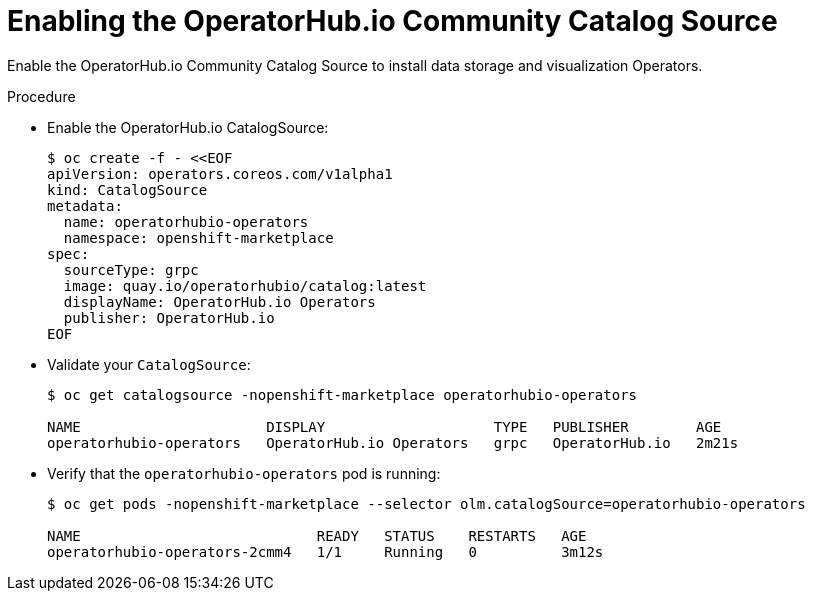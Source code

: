 
[id="enabling-the-operatorhub-io-community-catalog-source_{context}"]
= Enabling the OperatorHub.io Community Catalog Source

[role="_abstract"]
Enable the OperatorHub.io Community Catalog Source to install data storage and visualization Operators.

ifeval::["{build}" == "downstream"]
[NOTE]
Red Hat supports the core Operators and workloads, including AMQ Interconnect, AMQ Certificate Manager, Service Telemetry Operator, and Smart Gateway Operator.
endif::[]

.Procedure

* Enable the OperatorHub.io CatalogSource:
+
[source,bash]
----
$ oc create -f - <<EOF
apiVersion: operators.coreos.com/v1alpha1
kind: CatalogSource
metadata:
  name: operatorhubio-operators
  namespace: openshift-marketplace
spec:
  sourceType: grpc
  image: quay.io/operatorhubio/catalog:latest
  displayName: OperatorHub.io Operators
  publisher: OperatorHub.io
EOF
----

* Validate your `CatalogSource`:
+
[source,bash]
----
$ oc get catalogsource -nopenshift-marketplace operatorhubio-operators

NAME                      DISPLAY                    TYPE   PUBLISHER        AGE
operatorhubio-operators   OperatorHub.io Operators   grpc   OperatorHub.io   2m21s
----

* Verify that the `operatorhubio-operators` pod is running:
+
[source,bash]
----
$ oc get pods -nopenshift-marketplace --selector olm.catalogSource=operatorhubio-operators

NAME                            READY   STATUS    RESTARTS   AGE
operatorhubio-operators-2cmm4   1/1     Running   0          3m12s
----
